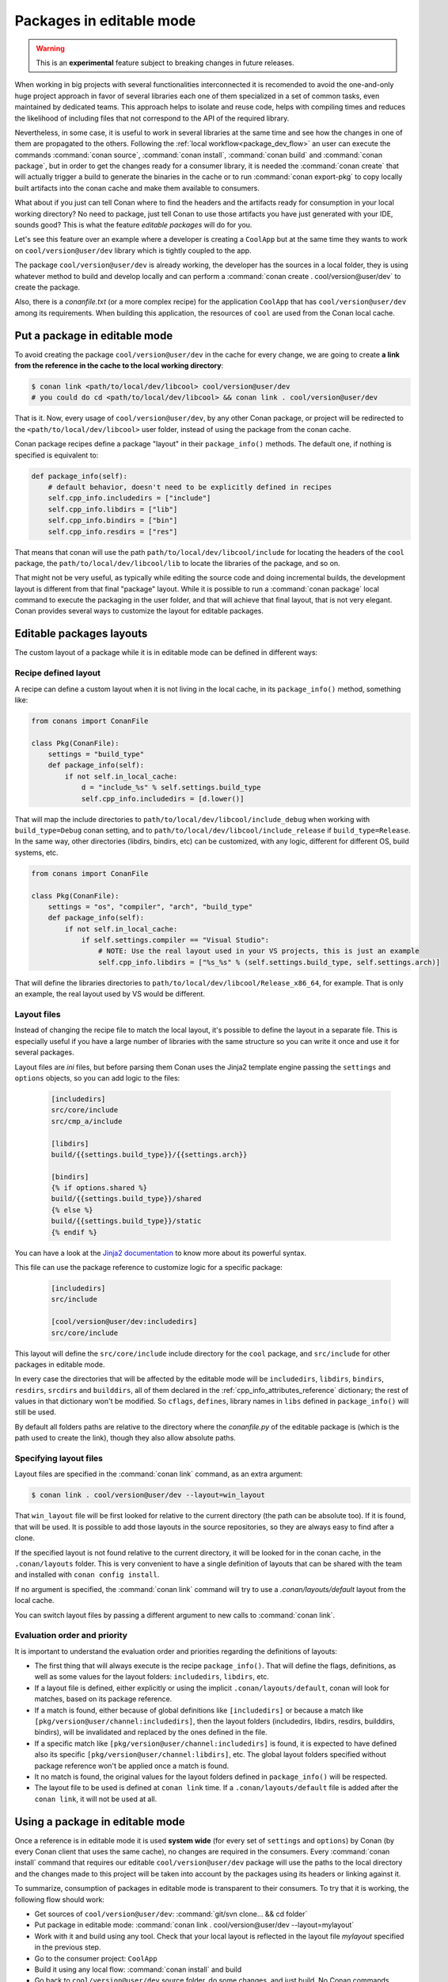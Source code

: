 .. _editable_packages:

Packages in editable mode
=========================

.. warning::

    This is an **experimental** feature subject to breaking changes in future releases.

When working in big projects with several functionalities interconnected it is recomended to avoid
the one-and-only huge project approach in favor of several libraries each one of them specialized
in a set of common tasks, even maintained by dedicated teams. This approach helps to isolate
and reuse code, helps with compiling times and reduces the likelihood of including files that
not correspond to the API of the required library.

Nevertheless, in some case, it is useful to work in several libraries at the same time and see how
the changes in one of them are propagated to the others. Following the
:ref:`local workflow<package_dev_flow>` an user can execute the commands :command:`conan source`,
:command:`conan install`, :command:`conan build` and :command:`conan package`, but in order to
get the changes ready for a consumer library, it is needed the :command:`conan create` that will
actually trigger a build to generate the binaries in the cache or to run :command:`conan export-pkg`
to copy locally built artifacts into the conan cache and make them available to consumers.

What about if you just can tell Conan where to find the headers and the artifacts ready for
consumption in your local working directory? No need to package, just tell Conan to use those
artifacts you have just generated with your IDE, sounds good? This is what the feature
*editable packages* will do for you.

Let's see this feature over an example where a developer is creating a ``CoolApp`` but at the same
time they wants to work on ``cool/version@user/dev`` library which is tightly coupled to the app.

The package ``cool/version@user/dev`` is already working, the developer has the sources in a
local folder, they is using whatever method to build and develop locally and can perform
a :command:`conan create . cool/version@user/dev` to create the package.

Also, there is a *conanfile.txt* (or a more complex recipe) for the application ``CoolApp`` that
has ``cool/version@user/dev`` among its requirements. When building this application, the
resources of ``cool`` are used from the Conan local cache.

Put a package in editable mode
------------------------------

To avoid creating the package ``cool/version@user/dev`` in the cache for every change, we are going
to create **a link from the reference in the cache to the local working directory**:

.. code-block:: bash

    $ conan link <path/to/local/dev/libcool> cool/version@user/dev
    # you could do cd <path/to/local/dev/libcool> && conan link . cool/version@user/dev


That is it. Now, every usage of ``cool/version@user/dev``, by any other Conan package, or project
will be redirected to the ``<path/to/local/dev/libcool>`` user folder, instead of using the package
from the conan cache.

Conan package recipes define a package "layout" in their ``package_info()`` methods. The default one,
if nothing is specified is equivalent to:

.. code-block:: python

    def package_info(self):
        # default behavior, doesn't need to be explicitly defined in recipes
        self.cpp_info.includedirs = ["include"]
        self.cpp_info.libdirs = ["lib"]
        self.cpp_info.bindirs = ["bin"]
        self.cpp_info.resdirs = ["res"]

That means that conan will use the path ``path/to/local/dev/libcool/include`` for locating the headers of
the ``cool`` package, the ``path/to/local/dev/libcool/lib`` to locate the libraries of the package, and so on.

That might not be very useful, as typically while editing the source code and doing incremental builds, the
development layout is different from that final "package" layout. While it is possible to run a
:command:`conan package` local command to execute the packaging in the user folder, and that will achieve that
final layout, that is not very elegant. Conan provides several ways to customize the layout for editable packages.

Editable packages layouts
-------------------------

The custom layout of a package while it is in editable mode can be defined in different ways:

Recipe defined layout
++++++++++++++++++++++

A recipe can define a custom layout when it is not living in the local cache, in its ``package_info()`` method,
something like:

.. code-block:: python

    from conans import ConanFile
    
    class Pkg(ConanFile):
        settings = "build_type"
        def package_info(self):
            if not self.in_local_cache:
                d = "include_%s" % self.settings.build_type
                self.cpp_info.includedirs = [d.lower()]

That will map the include directories to ``path/to/local/dev/libcool/include_debug`` when working with ``build_type=Debug``
conan setting, and to ``path/to/local/dev/libcool/include_release`` if ``build_type=Release``. In the same way, other 
directories (libdirs, bindirs, etc) can be customized, with any logic, different for different OS, build systems, etc.

.. code-block:: python

    from conans import ConanFile
    
    class Pkg(ConanFile):
        settings = "os", "compiler", "arch", "build_type"
        def package_info(self):
            if not self.in_local_cache:
                if self.settings.compiler == "Visual Studio":
                    # NOTE: Use the real layout used in your VS projects, this is just an example
                    self.cpp_info.libdirs = ["%s_%s" % (self.settings.build_type, self.settings.arch)]

That will define the libraries directories to ``path/to/local/dev/libcool/Release_x86_64``, for example.
That is only an example, the real layout used by VS would be different.

Layout files
+++++++++++++

Instead of changing the recipe file to match the local layout, it's possible to define the
layout in a separate file. This is especially useful if you have a large number of libraries
with the same structure so you can write it once and use it for several packages.

Layout files are *ini* files, but before parsing them Conan uses the Jinja2 template
engine passing the ``settings`` and ``options`` objects, so you can add logic to the files:

   .. code-block:: ini

       [includedirs]
       src/core/include
       src/cmp_a/include

       [libdirs]
       build/{{settings.build_type}}/{{settings.arch}}

       [bindirs]
       {% if options.shared %}
       build/{{settings.build_type}}/shared
       {% else %}
       build/{{settings.build_type}}/static
       {% endif %}

You can have a look at the `Jinja2 documentation <http://jinja.pocoo.org/>`_ to know more
about its powerful syntax.


This file can use the package reference to customize logic for a specific package:

   .. code-block:: ini

       [includedirs]
       src/include

       [cool/version@user/dev:includedirs]
       src/core/include

This layout will define the ``src/core/include`` include directory for the ``cool`` package, and
``src/include`` for other packages in editable mode.

In every case the directories that will be affected by the editable mode will be ``includedirs``,
``libdirs``, ``bindirs``, ``resdirs``, ``srcdirs`` and ``builddirs``, all of them declared in the
:ref:`cpp_info_attributes_reference` dictionary; the rest of values in that dictionary won't
be modified. So ``cflags``, ``defines``, library names in ``libs`` defined in ``package_info()``
will still be used.

By default all folders paths are relative to the directory where the *conanfile.py*
of the editable package is (which is the path used to create the link), though they also allow absolute
paths.

Specifying layout files
+++++++++++++++++++++++

Layout files are specified in the :command:`conan link` command, as an extra argument:

.. code-block:: bash

    $ conan link . cool/version@user/dev --layout=win_layout

That ``win_layout`` file will be first looked for relative to the current directory (the
path can be absolute too). If it is found, that will be used. It is possible to add those
layouts in the source repositories, so they are always easy to find after a clone.

If the specified layout is not found relative to the current directory, it will be looked
for in the conan cache, in the ``.conan/layouts`` folder. This is very convenient to have
a single definition of layouts that can be shared with the team and installed with
``conan config install``.

If no argument is specified, the :command:`conan link` command will try to use a `.conan/layouts/default`
layout from the local cache.

You can switch layout files by passing a different argument to new calls to :command:`conan link`.

Evaluation order and priority
+++++++++++++++++++++++++++++

It is important to understand the evaluation order and priorities regarding the definitions of layouts:

- The first thing that will always execute is the recipe ``package_info()``. That will define
  the flags, definitions, as well as some values for the layout folders: ``includedirs``, ``libdirs``, etc.
- If a layout file is defined, either explicitly or using the implicit ``.conan/layouts/default``,
  conan will look for matches, based on its package reference.
- If a match is found, either because of global definitions like ``[includedirs]``
  or because a match like ``[pkg/version@user/channel:includedirs]``, then the layout folders
  (includedirs, libdirs, resdirs, builddirs, bindirs), will be invalidated and replaced by the ones
  defined in the file.
- If a specific match like ``[pkg/version@user/channel:includedirs]`` is found, it is expected to
  have defined also its specific ``[pkg/version@user/channel:libdirs]``, etc. The global layout
  folders specified without package reference won't be applied once a match is found.
- It no match is found, the original values for the layout folders defined in ``package_info()`` will
  be respected.
- The layout file to be used is defined at ``conan link`` time. If a ``.conan/layouts/default`` file
  is added after the ``conan link``, it will not be used at all.


Using a package in editable mode
--------------------------------

Once a reference is in editable mode it is used **system wide** (for every set of ``settings`` and
``options``) by Conan (by every Conan client that uses the same cache), no changes are
required in the consumers. Every :command:`conan install` command that requires our editable
``cool/version@user/dev`` package will use the paths to the local directory and the changes
made to this project will be taken into account by the packages using its headers or linking
against it. 

To summarize, consumption of packages in editable mode is transparent to their consumers.
To try that it is working, the following flow should work:

- Get sources of ``cool/version@user/dev``: :command:`git/svn clone... && cd folder`
- Put package in editable mode: :command:`conan link . cool/version@user/dev --layout=mylayout`
- Work with it and build using any tool. Check that your local layout is reflected in the layout
  file *mylayout* specified in the previous step.
- Go to the consumer project: ``CoolApp``
- Build it using any local flow: :command:`conan install` and build
- Go back to ``cool/version@user/dev`` source folder, do some changes, and just build. No Conan commands necessary
- Go to the consumer project: ``CoolApp`` and rebuild. It should get the changes from the ``cool`` library.

In that way, it is possible to be developing both the ``cool`` library and the ``CoolApp`` application, at the same
time, without any Conan command.

.. note::

    When a package is in editable mode, most of the commands will not work. It is not possible to ``conan upload``,
    ``conan export`` or ``conan create`` when a package is in editable mode.

Revert the editable mode
------------------------

In order to revert the editable mode just remove the link using:

.. code-block:: bash

    $ conan link --remove cool/version@user/dev

It will remove the link (the local directory won't be affected) and all the packages consuming this
requirement will get it from the cache again.

.. warning::

   Packages that are built consuming an editable package in its graph upstreams can generate binaries
   and packages incompatible with the released version of the editable package. Avoid uploading
   these packages without re-creating them with the in-cache version of all the libraries.
